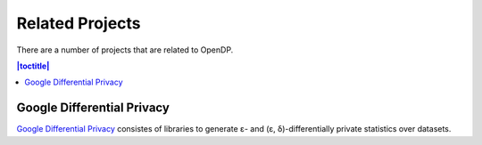 Related Projects
================

There are a number of projects that are related to OpenDP.

.. contents:: |toctitle|
	:local:

Google Differential Privacy
---------------------------

`Google Differential Privacy`_ consistes of libraries to generate ε- and (ε, δ)-differentially private statistics over datasets.

.. _Google Differential Privacy: https://github.com/google/differential-privacy
